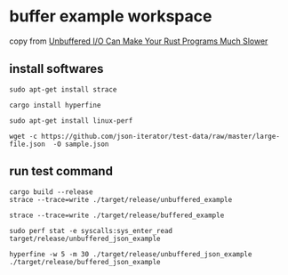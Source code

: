* buffer example workspace
:PROPERTIES:
:CUSTOM_ID: buffer-example-workspace
:END:
copy from
[[https://era.co/blog/unbuffered-io-slows-rust-programs][Unbuffered I/O
Can Make Your Rust Programs Much Slower]]

** install softwares
:PROPERTIES:
:CUSTOM_ID: install-softwares
:END:
#+begin_example
sudo apt-get install strace

cargo install hyperfine

sudo apt-get install linux-perf

wget -c https://github.com/json-iterator/test-data/raw/master/large-file.json  -O sample.json
#+end_example

** run test command
:PROPERTIES:
:CUSTOM_ID: run-test-command
:END:
#+begin_src shell
cargo build --release
strace --trace=write ./target/release/unbuffered_example

strace --trace=write ./target/release/buffered_example

sudo perf stat -e syscalls:sys_enter_read target/release/unbuffered_json_example

hyperfine -w 5 -m 30 ./target/release/unbuffered_json_example ./target/release/buffered_json_example
#+end_src
